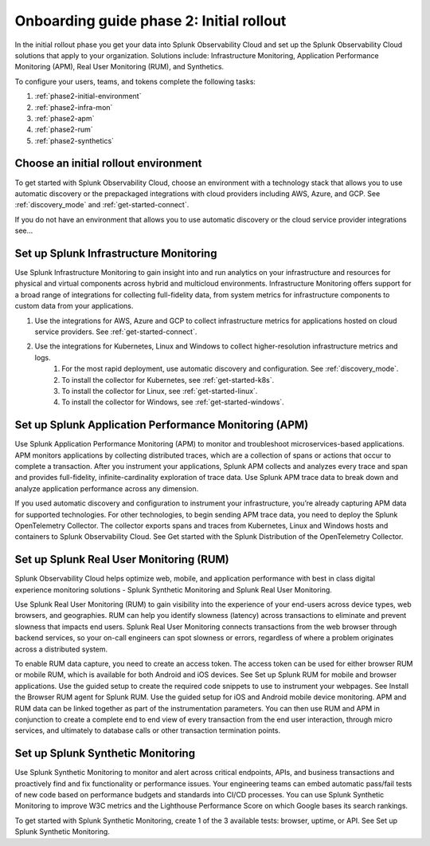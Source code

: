 .. _onboarding-guide-initial-rollout:

Onboarding guide phase 2: Initial rollout
*********************************************************

In the initial rollout phase you get your data into Splunk Observability Cloud and set up the Splunk Observability Cloud solutions that apply to your organization. Solutions include: Infrastructure Monitoring, Application Performance Monitoring (APM), Real User Monitoring (RUM), and Synthetics.

.. image:: /_images/get-started/onboarding-guide-2point0-initial.svg
   :width: 100%
   :alt: The Open in Splunk platform icon is at the top, right-hand side of the Logs table.

To configure your users, teams, and tokens complete the following tasks:

#. :ref:`phase2-initial-environment`
#. :ref:`phase2-infra-mon`
#. :ref:`phase2-apm`
#. :ref:`phase2-rum`
#. :ref:`phase2-synthetics`

.. _phase2-initial-environment:

Choose an initial rollout environment 
========================================

To get started with Splunk Observability Cloud, choose an environment with a technology stack that allows you to use automatic discovery or the prepackaged integrations with cloud providers including AWS, Azure, and GCP. See :ref:`discovery_mode` and :ref:`get-started-connect`. 

If you do not have an environment that allows you to use automatic discovery or the cloud service provider integrations see…

.. _phase2_infra-mon:

Set up Splunk Infrastructure Monitoring
=========================================

Use Splunk Infrastructure Monitoring to gain insight into and run analytics on your infrastructure and resources for physical and virtual components across hybrid and multicloud environments. Infrastructure Monitoring offers support for a broad range of integrations for collecting full-fidelity data, from system metrics for infrastructure components to custom data from your applications.

#. Use the integrations for AWS, Azure and GCP to collect infrastructure metrics for applications hosted on cloud service providers. See :ref:`get-started-connect`. 
#. Use the integrations for Kubernetes, Linux and Windows to collect higher-resolution infrastructure metrics and logs. 
    #. For the most rapid deployment, use automatic discovery and configuration. See :ref:`discovery_mode`.
    #. To install the collector for Kubernetes, see :ref:`get-started-k8s`.
    #. To install the collector for Linux, see :ref:`get-started-linux`.
    #. To install the collector for Windows, see :ref:`get-started-windows`.

.. _phase2_apm:

Set up Splunk Application Performance Monitoring (APM)
========================================================

Use Splunk Application Performance Monitoring (APM) to monitor and troubleshoot microservices-based applications. APM monitors applications by collecting distributed traces, which are a collection of spans or actions that occur to complete a transaction. After you instrument your applications, Splunk APM collects and analyzes every trace and span and provides full-fidelity, infinite-cardinality exploration of trace data. Use Splunk APM trace data to break down and analyze application performance across any dimension.
	
If you used automatic discovery and configuration to instrument your infrastructure, you’re already capturing APM data for supported technologies.  
For other technologies, to begin sending APM trace data, you need to deploy the Splunk OpenTelemetry Collector. The collector exports spans and traces from Kubernetes, Linux and Windows hosts and containers to Splunk Observability Cloud. See Get started with the Splunk Distribution of the OpenTelemetry Collector.

.. _phase2_rum:

Set up Splunk Real User Monitoring (RUM)
==========================================

Splunk Observability Cloud helps optimize web, mobile, and application performance with best in class digital experience monitoring solutions - Splunk Synthetic Monitoring and Splunk Real User Monitoring.

Use Splunk Real User Monitoring (RUM) to gain visibility into the experience of your end-users across device types, web browsers, and geographies. RUM can help you identify slowness (latency) across transactions to eliminate and prevent slowness that impacts end users. Splunk Real User Monitoring connects transactions from the web browser through backend services, so your on-call engineers can spot slowness or errors, regardless of where a problem originates across a distributed system.
 
To enable RUM data capture, you need to create an access token. The access token can be used for either browser RUM or mobile RUM, which is available for both Android and iOS devices. See Set up Splunk RUM for mobile and browser applications.
Use the guided setup to create the required code snippets to use to instrument your webpages.  See Install the Browser RUM agent for Splunk RUM. 
Use the guided setup for iOS and Android mobile device monitoring. 
APM and RUM data can be linked together as part of the instrumentation parameters. You can then use RUM and APM in conjunction to create a complete end to end view of every transaction from the end user interaction, through micro services, and ultimately to database calls or other transaction termination points.  

.. _phase2_synthetics:

Set up Splunk Synthetic Monitoring
======================================

Use Splunk Synthetic Monitoring to monitor and alert across critical endpoints, APIs, and business transactions and proactively find and fix functionality or performance issues. Your engineering teams can embed automatic pass/fail tests of new code based on performance budgets and standards into CI/CD processes. You can use Splunk Synthetic Monitoring to improve W3C metrics and the Lighthouse Performance Score on which Google bases its search rankings. 

To get started with Splunk Synthetic Monitoring, create 1 of the 3 available tests: browser, uptime, or API. See Set up Splunk Synthetic Monitoring.
